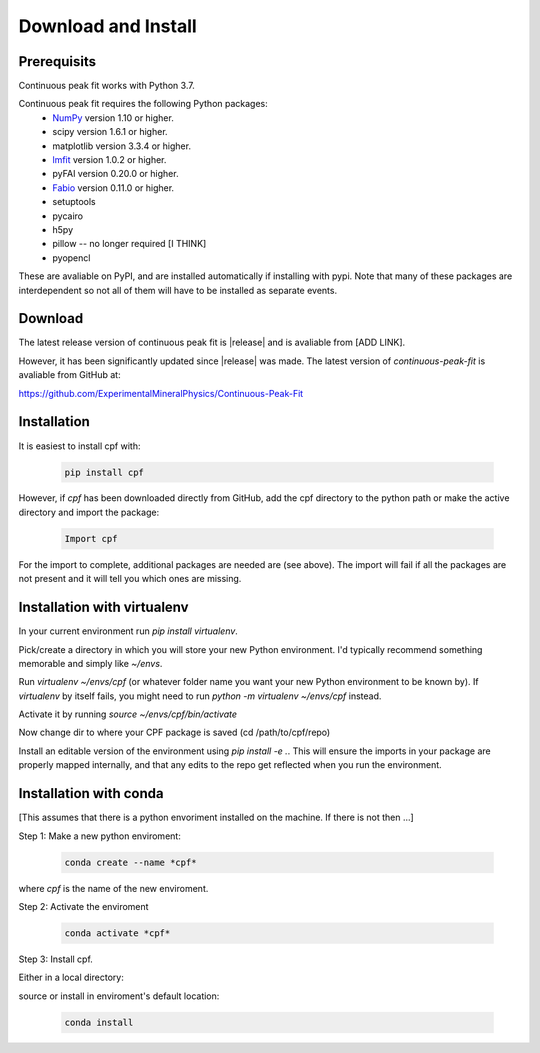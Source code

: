.. Continuous-Peak-Fit documentation master file, created by
   sphinx-quickstart on Fri Aug 28 15:27:46 2020.
   You can adapt this file completely to your liking, but it should at least
   contain the root `toctree` directive.

======================
Download and Install
======================

.. _cpf:    https://github.com/ExperimentalMineralPhysics/Continuous-Peak-Fit
.. _numpy:  http://numpy.org/
.. _Fabio:  https://github.com/silx-kit/fabio
.. _lmfit:  https://lmfit.github.io/lmfit-py/index.html

Prerequisits
------------

Continuous peak fit works with Python 3.7. 

Continuous peak fit requires the following Python packages:
   * `NumPy`_ version 1.10 or higher.
   * scipy version 1.6.1 or higher.
   * matplotlib version 3.3.4 or higher.
   * `lmfit`_ version 1.0.2 or higher.
   * pyFAI version 0.20.0 or higher.
   * `Fabio`_ version 0.11.0 or higher.
   * setuptools
   * pycairo 
   * h5py
   * pillow -- no longer required [I THINK]
   * pyopencl

These are avaliable on PyPI, and are installed automatically if installing with pypi.
Note that many of these packages are interdependent so not all of them will have to be installed as separate events. 


Download
---------

The latest release version of continuous peak fit is |release| and is avaliable from [ADD LINK].

However, it has been significantly updated since |release| was made.  The latest version of *continuous-peak-fit* is avaliable from GitHub at:

`https://github.com/ExperimentalMineralPhysics/Continuous-Peak-Fit <https://github.com/ExperimentalMineralPhysics/Continuous-Peak-Fit>`_


Installation
------------

It is easiest to install cpf with:

 .. code-block:: python    

   pip install cpf


However, if `cpf` has been downloaded directly from GitHub, add the cpf directory to the python path or make the active directory and import the package:

 .. code-block:: python    

   Import cpf

For the import to complete, additional packages are needed are (see above). The import will fail if all the packages are not present and it will tell you which ones are missing. 



Installation with virtualenv
----------------------------
In your current environment run `pip install virtualenv`.

Pick/create a directory in which you will store your new Python environment. I'd typically recommend something memorable and simply like `~/envs`.

Run `virtualenv ~/envs/cpf` (or whatever folder name you want your new Python environment to be known by). If `virtualenv` by itself fails, you might need to run `python -m virtualenv ~/envs/cpf` instead.

Activate it by running `source ~/envs/cpf/bin/activate`

Now change dir to where your CPF package is saved (cd /path/to/cpf/repo)

Install an editable version of the environment using `pip install -e .`. This will ensure the imports in your package are properly mapped internally, and that any edits to the repo get reflected when you run the environment.




Installation with conda
-----------------------

[This assumes that there is a python envoriment installed on the machine. If there is not then ...]

Step 1: Make a new python enviroment:

 .. code-block:: python    

   conda create --name *cpf*

where *cpf* is the name of the new enviroment. 


Step 2: Activate the enviroment

 .. code-block:: python    

   conda activate *cpf*


Step 3: Install cpf.

Either in a local directory: 

source
or install in enviroment's default location:

 .. code-block:: python    

   conda install 













